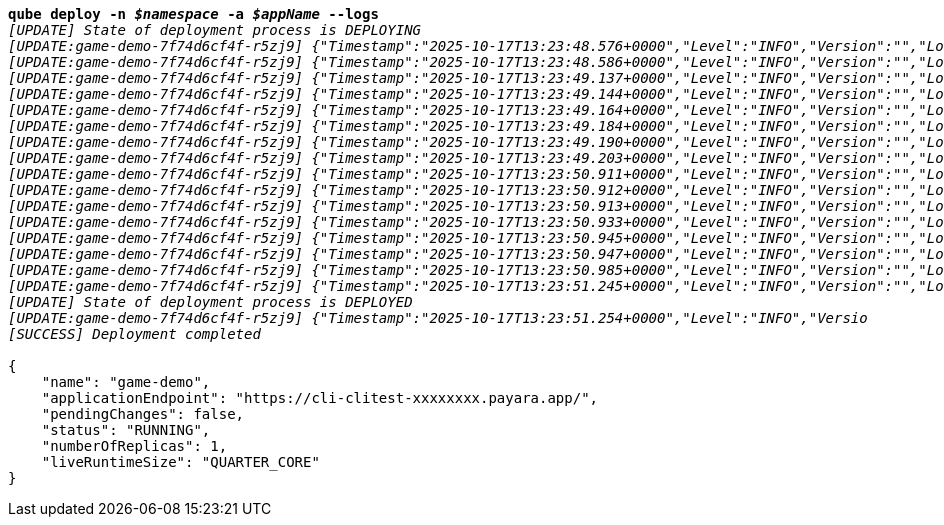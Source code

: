 [listing,subs="+macros,+quotes"]
----
*qube deploy -n _$namespace_ -a _$appName_ --logs*
_[UPDATE] State of deployment process is DEPLOYING_
_[UPDATE:game-demo-7f74d6cf4f-r5zj9] {"Timestamp":"2025-10-17T13:23:48.576+0000","Level":"INFO","Version":"","LoggerName":"PayaraMicro","ThreadID":"1","ThreadName":"main","TimeMillis":"1760707428576","LevelValue":"800","LogMessage":"Payara Micro Runtime directory is located at /opt/payara"}_
_[UPDATE:game-demo-7f74d6cf4f-r5zj9] {"Timestamp":"2025-10-17T13:23:48.586+0000","Level":"INFO","Version":"","LoggerName":"fish.payara.micro.boot.runtime.PayaraMicroRuntimeBuilder","ThreadID":"1","ThreadName":"main","TimeMillis":"1760707428586","LevelValue":"800","LogMessage":"Built Payara Micro Runtime"}_
_[UPDATE:game-demo-7f74d6cf4f-r5zj9] {"Timestamp":"2025-10-17T13:23:49.137+0000","Level":"INFO","Version":"","LoggerName":"fish.payara.boot.runtime.BootCommand","ThreadID":"1","ThreadName":"main","TimeMillis":"1760707429137","LevelValue":"800","LogMessage":"Boot Command set returned with result SUCCESS : PlainTextActionReporterSUCCESSDescription: set AdminCommandnull\n    configs.config.server-config.thread-pools.thread-pool.http-thread-pool.max-thread-pool-size=8\n"}_
_[UPDATE:game-demo-7f74d6cf4f-r5zj9] {"Timestamp":"2025-10-17T13:23:49.144+0000","Level":"INFO","Version":"","LoggerName":"fish.payara.boot.runtime.BootCommand","ThreadID":"1","ThreadName":"main","TimeMillis":"1760707429144","LevelValue":"800","LogMessage":"Boot Command set returned with result SUCCESS : PlainTextActionReporterSUCCESSDescription: set AdminCommandnull\n    configs.config.server-config.thread-pools.thread-pool.http-thread-pool.min-thread-pool-size=2\n"}_
_[UPDATE:game-demo-7f74d6cf4f-r5zj9] {"Timestamp":"2025-10-17T13:23:49.164+0000","Level":"INFO","Version":"","LoggerName":"fish.payara.boot.runtime.BootCommand","ThreadID":"1","ThreadName":"main","TimeMillis":"1760707429164","LevelValue":"800","LogMessage":"Boot Command set returned with result SUCCESS : PlainTextActionReporterSUCCESSDescription: set AdminCommandnull\n    configs.config.server-config.hazelcast-config-specific-configuration.lite=false\n"}_
_[UPDATE:game-demo-7f74d6cf4f-r5zj9] {"Timestamp":"2025-10-17T13:23:49.184+0000","Level":"INFO","Version":"","LoggerName":"fish.payara.boot.runtime.BootCommand","ThreadID":"1","ThreadName":"main","TimeMillis":"1760707429184","LevelValue":"800","LogMessage":"Boot Command set returned with result SUCCESS : PlainTextActionReporterSUCCESSDescription: set AdminCommandnull\n    hazelcast-runtime-configuration.host-aware-partitioning=true\n"}_
_[UPDATE:game-demo-7f74d6cf4f-r5zj9] {"Timestamp":"2025-10-17T13:23:49.190+0000","Level":"INFO","Version":"","LoggerName":"fish.payara.boot.runtime.BootCommand","ThreadID":"1","ThreadName":"main","TimeMillis":"1760707429190","LevelValue":"800","LogMessage":"Boot Command set returned with result SUCCESS : PlainTextActionReporterSUCCESSDescription: set AdminCommandnull\n    hazelcast-runtime-configuration.dns-members=game-demo-datagrid:6900\n"}_
_[UPDATE:game-demo-7f74d6cf4f-r5zj9] {"Timestamp":"2025-10-17T13:23:49.203+0000","Level":"INFO","Version":"","LoggerName":"fish.payara.boot.runtime.BootCommand","ThreadID":"1","ThreadName":"main","TimeMillis":"1760707429203","LevelValue":"800","LogMessage":"Boot Command set returned with result SUCCESS : PlainTextActionReporterSUCCESSDescription: set AdminCommandnull\n    hazelcast-runtime-configuration.discovery-mode=dns\n"}_
_[UPDATE:game-demo-7f74d6cf4f-r5zj9] {"Timestamp":"2025-10-17T13:23:50.911+0000","Level":"INFO","Version":"","LoggerName":"fish.payara.nucleus.hazelcast.HazelcastCore","ThreadID":"1","ThreadName":"main","TimeMillis":"1760707430911","LevelValue":"800","LogMessage":"Hazelcast Instance Bound to JNDI at payara/Hazelcast"}_
_[UPDATE:game-demo-7f74d6cf4f-r5zj9] {"Timestamp":"2025-10-17T13:23:50.912+0000","Level":"INFO","Version":"","LoggerName":"fish.payara.nucleus.hazelcast.HazelcastCore","ThreadID":"1","ThreadName":"main","TimeMillis":"1760707430912","LevelValue":"800","LogMessage":"JSR107 Caching Provider Bound to JNDI at payara/CachingProvider"}_
_[UPDATE:game-demo-7f74d6cf4f-r5zj9] {"Timestamp":"2025-10-17T13:23:50.913+0000","Level":"INFO","Version":"","LoggerName":"fish.payara.nucleus.hazelcast.HazelcastCore","ThreadID":"1","ThreadName":"main","TimeMillis":"1760707430913","LevelValue":"800","LogMessage":"JSR107 Default Cache Manager Bound to JNDI at payara/CacheManager"}_
_[UPDATE:game-demo-7f74d6cf4f-r5zj9] {"Timestamp":"2025-10-17T13:23:50.933+0000","Level":"INFO","Version":"","LoggerName":"javax.enterprise.system.core","ThreadID":"1","ThreadName":"main","TimeMillis":"1760707430933","LevelValue":"800","MessageID":"NCLS-CORE-00101","LogMessage":"Network Listener http-listener started in: 2ms - bound to [/0.0.0.0:8080]"}_
_[UPDATE:game-demo-7f74d6cf4f-r5zj9] {"Timestamp":"2025-10-17T13:23:50.945+0000","Level":"INFO","Version":"","LoggerName":"javax.enterprise.system.core","ThreadID":"1","ThreadName":"main","TimeMillis":"1760707430945","LevelValue":"800","MessageID":"NCLS-CORE-00058","LogMessage":"Network listener https-listener on port 8443 disabled per domain.xml"}_
_[UPDATE:game-demo-7f74d6cf4f-r5zj9] {"Timestamp":"2025-10-17T13:23:50.947+0000","Level":"INFO","Version":"","LoggerName":"javax.enterprise.system.core","ThreadID":"1","ThreadName":"main","TimeMillis":"1760707430947","LevelValue":"800","MessageID":"NCLS-CORE-00087","LogMessage":"Grizzly 2.4.4 started in: 1,589ms - bound to [http-listener:8080]"}_
_[UPDATE:game-demo-7f74d6cf4f-r5zj9] {"Timestamp":"2025-10-17T13:23:50.985+0000","Level":"INFO","Version":"","LoggerName":"org.glassfish.ha.store.spi.BackingStoreFactoryRegistry","ThreadID":"1","ThreadName":"main","TimeMillis":"1760707430985","LevelValue":"800","LogMessage":"Registered fish.payara.ha.hazelcast.store.HazelcastBackingStoreFactoryProxy for persistence-type = hazelcast in BackingStoreFactoryRegistry"}_
_[UPDATE:game-demo-7f74d6cf4f-r5zj9] {"Timestamp":"2025-10-17T13:23:51.245+0000","Level":"INFO","Version":"","LoggerName":"javax.enterprise.system.core","ThreadID":"1","ThreadName":"main","TimeMillis":"1760707431245","LevelValue":"800","MessageID":"NCLS-CORE-00017","LogMessage":"Payara Micro Enterprise 5.80.0 (54) startup time : Embedded (617ms), startup services(2,041ms), total(2,658ms)"}_
_[UPDATE] State of deployment process is DEPLOYED_
_[UPDATE:game-demo-7f74d6cf4f-r5zj9] {"Timestamp":"2025-10-17T13:23:51.254+0000","Level":"INFO","Versio_
_[SUCCESS] Deployment completed_

{
    "name": "game-demo",
    "applicationEndpoint": "+++https:+++//cli-clitest-xxxxxxxx.payara.app/",
    "pendingChanges": false,
    "status": "RUNNING",
    "numberOfReplicas": 1,
    "liveRuntimeSize": "QUARTER+++_+++CORE"
}
----

